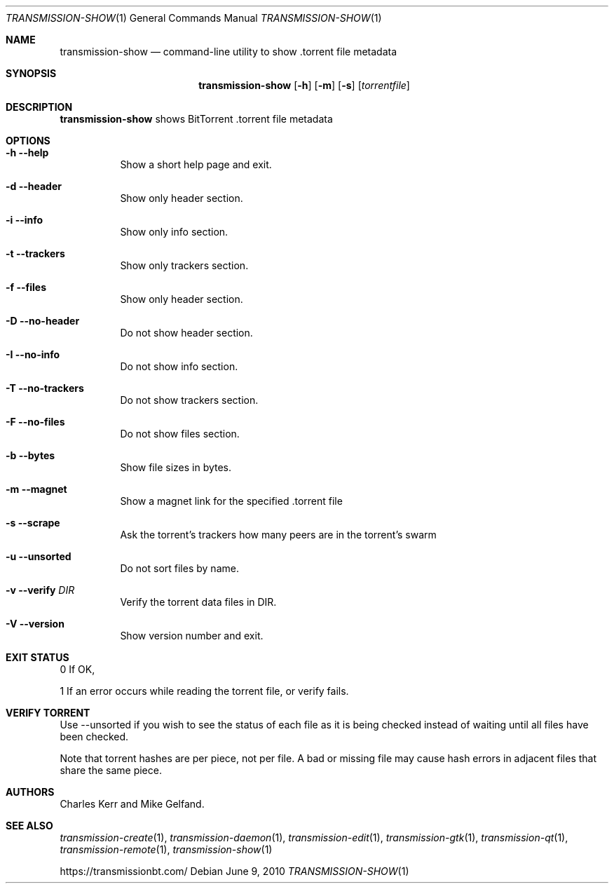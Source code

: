 .Dd June 9, 2010
.Dt TRANSMISSION-SHOW 1
.Os
.Sh NAME
.Nm transmission-show
.Nd command-line utility to show .torrent file metadata
.Sh SYNOPSIS
.Bk -words
.Nm
.Op Fl h
.Op Fl m
.Op Fl s
.Op Ar torrentfile
.Ek
.Sh DESCRIPTION
.Nm
shows BitTorrent .torrent file metadata
.Sh OPTIONS
.Bl -tag -width Ds
.It Fl h Fl -help
Show a short help page and exit.
.It Fl d Fl -header
Show only header section.
.It Fl i Fl -info
Show only info section.
.It Fl t Fl -trackers
Show only trackers section.
.It Fl f Fl -files
Show only header section.
.It Fl D Fl -no-header
Do not show header section.
.It Fl I Fl -no-info
Do not show info section.
.It Fl T Fl -no-trackers
Do not show trackers section.
.It Fl F Fl -no-files
Do not show files section.
.It Fl b Fl -bytes
Show file sizes in bytes.
.It Fl m Fl -magnet
Show a magnet link for the specified .torrent file
.It Fl s Fl -scrape
Ask the torrent's trackers how many peers are in the torrent's swarm
.It Fl u Fl -unsorted
Do not sort files by name.
.It Fl v Fl -verify Ar DIR
Verify the torrent data files in DIR.
.It Fl V Fl -version
Show version number and exit.
.El
.Sh EXIT STATUS
0 If OK,
.Pp
1 If an error occurs while reading the torrent file, or verify fails.
.Sh VERIFY TORRENT
Use --unsorted if you wish to see the
status of each file as it is being checked instead of waiting until
all files have been checked.

Note that torrent hashes are per piece, not per file. A bad or missing file may cause
hash errors in adjacent files that share the same piece.
.Sh AUTHORS
.An -nosplit
.An Charles Kerr
and
.An Mike Gelfand .
.Sh SEE ALSO
.Xr transmission-create 1 ,
.Xr transmission-daemon 1 ,
.Xr transmission-edit 1 ,
.Xr transmission-gtk 1 ,
.Xr transmission-qt 1 ,
.Xr transmission-remote 1 ,
.Xr transmission-show 1
.Pp
https://transmissionbt.com/
